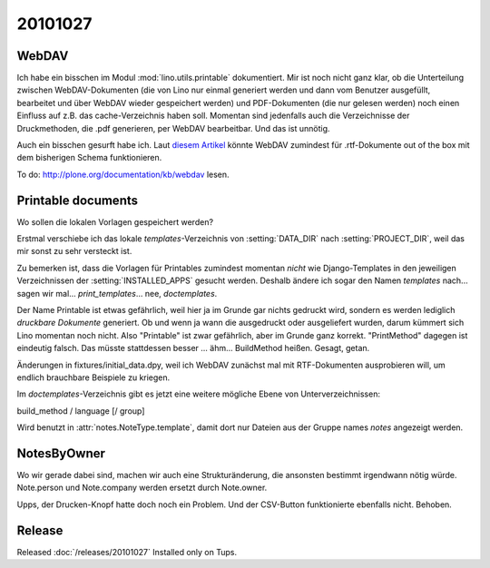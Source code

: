 20101027
========


WebDAV
------

Ich habe ein bisschen im Modul :mod:`lino.utils.printable` dokumentiert.
Mir ist noch nicht ganz klar, ob die Unterteilung zwischen 
WebDAV-Dokumenten (die von Lino nur einmal generiert werden und dann vom Benutzer ausgefüllt, bearbeitet und über 
WebDAV wieder gespeichert werden) und PDF-Dokumenten (die nur gelesen werden) noch einen Einfluss auf 
z.B. das cache-Verzeichnis haben soll.
Momentan sind jedenfalls auch die Verzeichnisse der Druckmethoden, 
die .pdf generieren, per WebDAV bearbeitbar. Und das ist unnötig.

Auch ein bisschen gesurft habe ich.
Laut `diesem Artikel <http://barracudadrive.net/blog/2007/12/Edit-Remote-Documents-Using-Microsoft-Word>`_ 
könnte WebDAV zumindest für .rtf-Dokumente out of the box mit dem bisherigen Schema funktionieren.

To do: http://plone.org/documentation/kb/webdav lesen.


Printable documents
-------------------

Wo sollen die lokalen Vorlagen gespeichert werden? 

Erstmal verschiebe ich das lokale `templates`-Verzeichnis von :setting:`DATA_DIR` 
nach :setting:`PROJECT_DIR`, weil das mir sonst zu sehr versteckt ist.

Zu bemerken ist, dass die Vorlagen für Printables zumindest momentan *nicht* 
wie Django-Templates in den jeweiligen Verzeichnissen der :setting:`INSTALLED_APPS` 
gesucht werden.
Deshalb ändere ich sogar den Namen `templates` nach... 
sagen wir mal...  `print_templates`... nee, `doctemplates`.

Der Name Printable ist etwas gefährlich, weil hier ja im Grunde 
gar nichts gedruckt wird, sondern es werden lediglich 
*druckbare Dokumente* generiert. 
Ob und wenn ja wann die ausgedruckt oder ausgeliefert wurden, 
darum kümmert sich Lino momentan noch nicht.
Also "Printable" ist zwar gefährlich, aber im Grunde ganz korrekt.
"PrintMethod" dagegen ist eindeutig falsch. 
Das müsste stattdessen besser ... ähm... BuildMethod heißen.
Gesagt, getan.

Änderungen in fixtures/initial_data.dpy, weil ich WebDAV zunächst 
mal mit RTF-Dokumenten ausprobieren will, um endlich brauchbare 
Beispiele zu kriegen.

Im `doctemplates`-Verzeichnis gibt es jetzt eine weitere mögliche 
Ebene von Unterverzeichnissen:

build_method / language [/ group]

Wird benutzt in :attr:`notes.NoteType.template`, damit dort nur Dateien aus der Gruppe 
names `notes` angezeigt werden.




NotesByOwner
------------

Wo wir gerade dabei sind, machen wir auch eine Strukturänderung, 
die ansonsten bestimmt irgendwann nötig würde. Note.person und Note.company 
werden ersetzt durch Note.owner.


Upps, der Drucken-Knopf hatte doch noch ein Problem. 
Und der CSV-Button funktionierte ebenfalls nicht.
Behoben.


Release
-------

Released :doc:`/releases/20101027` 
Installed only on Tups.


